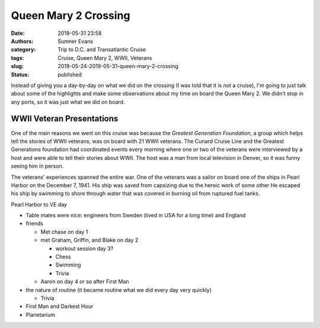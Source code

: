 Queen Mary 2 Crossing
#####################

:date: 2019-05-31 23:58
:authors: Sumner Evans
:category: Trip to D.C. and Transatlantic Cruise
:tags: Cruise, Queen Mary 2, WWII, Veterans
:slug: 2019-05-24-2019-05-31-queen-mary-2-crossing
:status: published

Instead of giving you a day-by-day on what we did on the crossing (I was told
that it is *not* a cruise), I'm going to just talk about some of the highlights
and make some observations about my time on board the Queen Mary 2. We didn't
stop in any ports, so it was just what we did on board.

WWII Veteran Presentations
==========================

One of the main reasons we went on this cruise was because the *Greatest
Generation Foundation*, a group which helps tell the stories of WWII veterans,
was on board with 21 WWII veterans. The Cunard Cruise Line and the Greatest
Generations foundation had coordinated events every morning where one or two of
the veterans were interviewed by a host and were able to tell their stories
about WWII. The host was a man from local television in Denver, so it was funny
seeing him in person.

The veterans' experiences spanned the entire war. One of the veterans was a
sailor on board one of the ships in Pearl Harbor on the December 7, 1941. His
ship was saved from capsizing due to the heroic work of some other 
He
escaped his ship by swimming to shore through water that was covered in burning
oil from ruptured fuel tanks.

Pearl Harbor to VE day


- Table mates were nice: engineers from Sweden (lived in USA for a long time)
  and England

- friends

  - Met chase on day 1
  - met Graham, Griffin, and Blake on day 2

    - workout session day 3?
    - Chess
    - Swimming
    - Trivia

  - Aaron on day 4 or so after First Man

- the nature of routine (it became routine what we did every day very quickly)

  - Trivia

- First Man and Darkest Hour
- Planetarium
